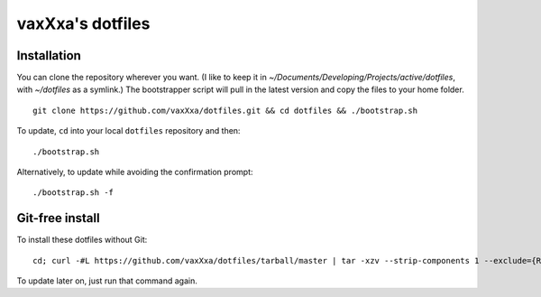 vaxXxa's dotfiles
=================

Installation
------------

You can clone the repository wherever you want. (I like to keep it in `~/Documents/Developing/Projects/active/dotfiles`, with `~/dotfiles` as a symlink.) The bootstrapper script will pull in the latest version and copy the files to your home folder.
::

    git clone https://github.com/vaxXxa/dotfiles.git && cd dotfiles && ./bootstrap.sh


To update, ``cd`` into your local ``dotfiles`` repository and then::

    ./bootstrap.sh


Alternatively, to update while avoiding the confirmation prompt::

    ./bootstrap.sh -f

Git-free install
----------------

To install these dotfiles without Git::

    cd; curl -#L https://github.com/vaxXxa/dotfiles/tarball/master | tar -xzv --strip-components 1 --exclude={README.rst,bootstrap.sh}

To update later on, just run that command again.